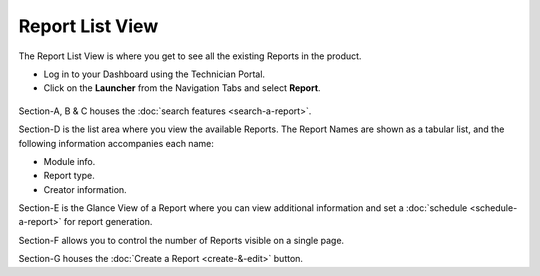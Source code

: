 Report List View
================

The Report List View is where you get to see all the existing Reports in
the product.

-  Log in to your Dashboard using the Technician Portal.

-  Click on the **Launcher** from the Navigation Tabs and select
   **Report**.

.. _rf32:
.. figure:: https://s3-ap-southeast-1.amazonaws.com/flotomate-resources/report/R-32.png
      :align: center
      :alt: figure 32

.. _rf33:
.. figure:: https://s3-ap-southeast-1.amazonaws.com/flotomate-resources/report/R-33.png
      :align: center
      :alt: figure 33

Section-A, B & C houses the :doc:`search features <search-a-report>`.

Section-D is the list area where you view the available Reports. The
Report Names are shown as a tabular list, and the following information
accompanies each name:

-  Module info.

-  Report type.

-  Creator information.

Section-E is the Glance View of a Report where you can view additional
information and set a :doc:`schedule <schedule-a-report>` for report
generation.

Section-F allows you to control the number of Reports visible on a
single page.

Section-G houses the :doc:`Create a Report <create-&-edit>` button.